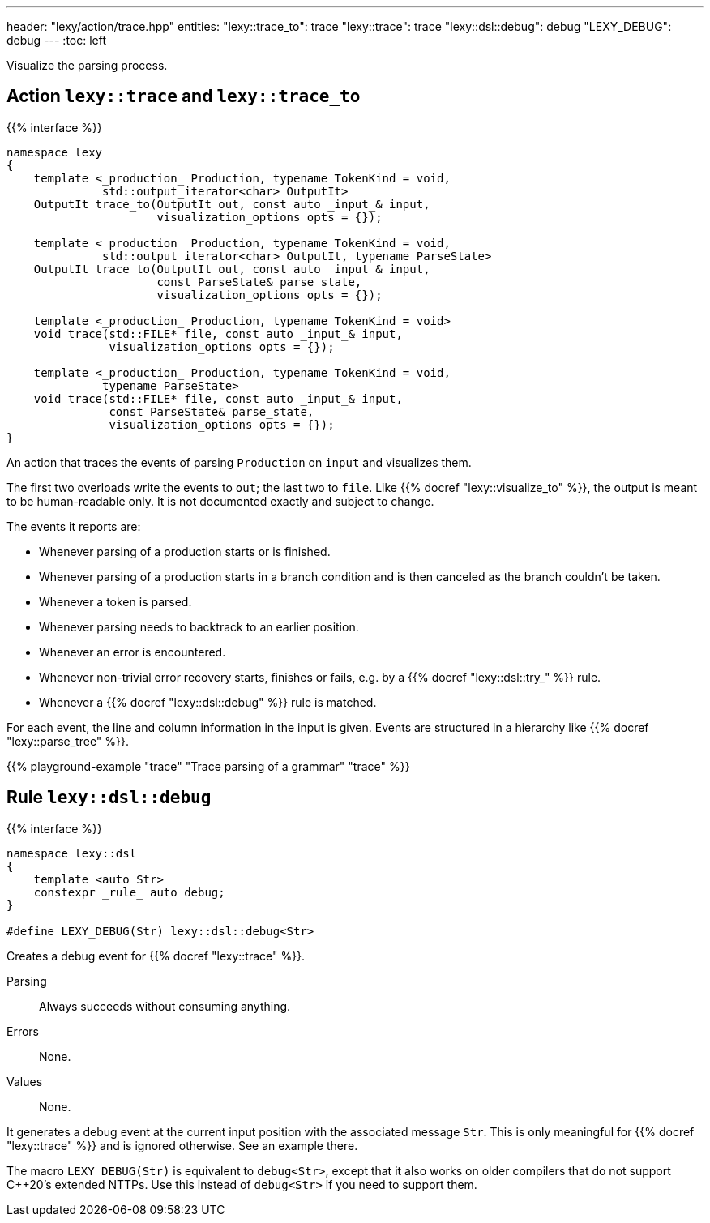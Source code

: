 ---
header: "lexy/action/trace.hpp"
entities:
  "lexy::trace_to": trace
  "lexy::trace": trace
  "lexy::dsl::debug": debug
  "LEXY_DEBUG": debug
---
:toc: left

[.lead]
Visualize the parsing process.

[#parse]
== Action `lexy::trace` and `lexy::trace_to`

{{% interface %}}
----
namespace lexy
{
    template <_production_ Production, typename TokenKind = void,
              std::output_iterator<char> OutputIt>
    OutputIt trace_to(OutputIt out, const auto _input_& input,
                      visualization_options opts = {});

    template <_production_ Production, typename TokenKind = void,
              std::output_iterator<char> OutputIt, typename ParseState>
    OutputIt trace_to(OutputIt out, const auto _input_& input,
                      const ParseState& parse_state,
                      visualization_options opts = {});

    template <_production_ Production, typename TokenKind = void>
    void trace(std::FILE* file, const auto _input_& input,
               visualization_options opts = {});

    template <_production_ Production, typename TokenKind = void,
              typename ParseState>
    void trace(std::FILE* file, const auto _input_& input,
               const ParseState& parse_state,
               visualization_options opts = {});
}
----

[.lead]
An action that traces the events of parsing `Production` on `input` and visualizes them.

The first two overloads write the events to `out`; the last two to `file`.
Like {{% docref "lexy::visualize_to" %}}, the output is meant to be human-readable only.
It is not documented exactly and subject to change.

The events it reports are:

* Whenever parsing of a production starts or is finished.
* Whenever parsing of a production starts in a branch condition and is then canceled as the branch couldn't be taken.
* Whenever a token is parsed.
* Whenever parsing needs to backtrack to an earlier position.
* Whenever an error is encountered.
* Whenever non-trivial error recovery starts, finishes or fails,
  e.g. by a {{% docref "lexy::dsl::try_" %}} rule.
* Whenever a {{% docref "lexy::dsl::debug" %}} rule is matched.

For each event, the line and column information in the input is given.
Events are structured in a hierarchy like {{% docref "lexy::parse_tree" %}}.

{{% playground-example "trace" "Trace parsing of a grammar" "trace" %}}

[#debug]
== Rule `lexy::dsl::debug`

{{% interface %}}
----
namespace lexy::dsl
{
    template <auto Str>
    constexpr _rule_ auto debug;
}

#define LEXY_DEBUG(Str) lexy::dsl::debug<Str>
----

[.lead]
Creates a debug event for {{% docref "lexy::trace" %}}.

Parsing::
  Always succeeds without consuming anything.
Errors::
  None.
Values::
  None.

It generates a debug event at the current input position with the associated message `Str`.
This is only meaningful for {{% docref "lexy::trace" %}} and is ignored otherwise.
See an example there.

The macro `LEXY_DEBUG(Str)` is equivalent to `debug<Str>`, except that it also works on older compilers that do not support C++20's extended NTTPs.
Use this instead of `debug<Str>` if you need to support them.

